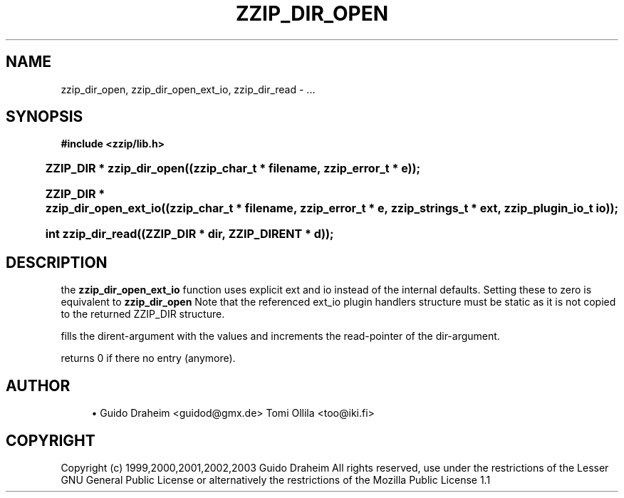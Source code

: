 '\" t
.\"     Title: zzip_dir_open
.\"    Author: [see the "Author" section]
.\" Generator: DocBook XSL Stylesheets v1.75.2 <http://docbook.sf.net/>
.\"      Date: 0.13.62
.\"    Manual: zziplib Function List
.\"    Source: zziplib
.\"  Language: English
.\"
.TH "ZZIP_DIR_OPEN" "3" "0\&.13\&.62" "zziplib" "zziplib Function List"
.\" -----------------------------------------------------------------
.\" * set default formatting
.\" -----------------------------------------------------------------
.\" disable hyphenation
.nh
.\" disable justification (adjust text to left margin only)
.ad l
.\" -----------------------------------------------------------------
.\" * MAIN CONTENT STARTS HERE *
.\" -----------------------------------------------------------------
.SH "NAME"
zzip_dir_open, zzip_dir_open_ext_io, zzip_dir_read \- \&.\&.\&.
.SH "SYNOPSIS"
.sp
.ft B
.nf
#include <zzip/lib\&.h>
.fi
.ft
.HP \w'ZZIP_DIR\ *\ zzip_dir_open('u
.BI "ZZIP_DIR * zzip_dir_open((zzip_char_t\ *\ filename,\ zzip_error_t\ *\ e));"
.HP \w'ZZIP_DIR\ *\ zzip_dir_open_ext_io('u
.BI "ZZIP_DIR * zzip_dir_open_ext_io((zzip_char_t\ *\ filename,\ zzip_error_t\ *\ e,\ zzip_strings_t\ *\ ext,\ zzip_plugin_io_t\ io));"
.HP \w'int\ zzip_dir_read('u
.BI "int zzip_dir_read((ZZIP_DIR\ *\ dir,\ ZZIP_DIRENT\ *\ d));"
.SH "DESCRIPTION"
.PP
the
\fBzzip_dir_open_ext_io\fR
function uses explicit ext and io instead of the internal defaults\&. Setting these to zero is equivalent to
\fBzzip_dir_open\fR
Note that the referenced ext_io plugin handlers structure must be static as it is not copied to the returned ZZIP_DIR structure\&.
.PP
fills the dirent\-argument with the values and increments the read\-pointer of the dir\-argument\&.
.PP
returns 0 if there no entry (anymore)\&.
.SH "AUTHOR"
.sp
.RS 4
.ie n \{\
\h'-04'\(bu\h'+03'\c
.\}
.el \{\
.sp -1
.IP \(bu 2.3
.\}
Guido Draheim <guidod@gmx\&.de> Tomi Ollila <too@iki\&.fi>
.RE
.SH "COPYRIGHT"
.PP
Copyright (c) 1999,2000,2001,2002,2003 Guido Draheim All rights reserved, use under the restrictions of the Lesser GNU General Public License or alternatively the restrictions of the Mozilla Public License 1\&.1
